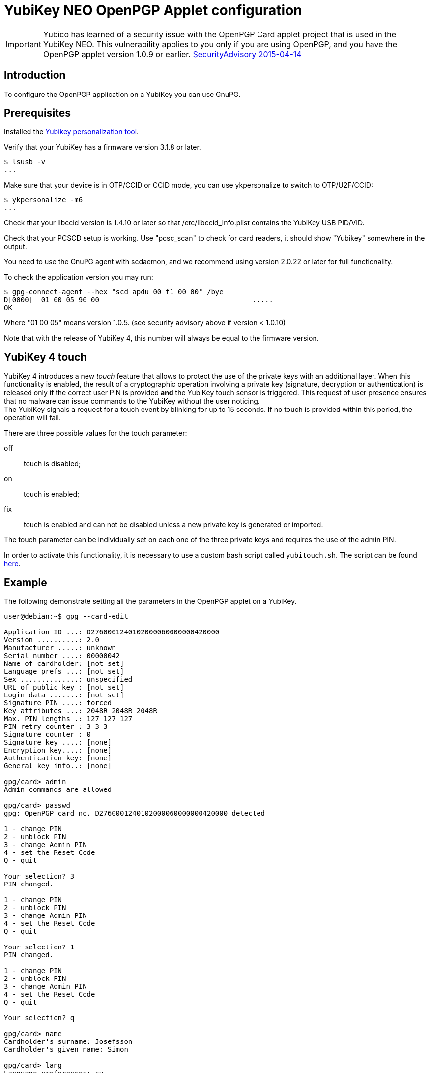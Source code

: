 = YubiKey NEO OpenPGP Applet configuration

[IMPORTANT]
====
Yubico has learned of a security issue with the OpenPGP Card applet project that is used in the YubiKey NEO. This vulnerability applies to you only if you are using OpenPGP, and you have the OpenPGP applet version 1.0.9 or earlier.
link:https://developers.yubico.com/ykneo-openpgp/SecurityAdvisory%202015-04-14.html[SecurityAdvisory 2015-04-14]
====

== Introduction

To configure the OpenPGP application on a YubiKey you can use GnuPG.

== Prerequisites

Installed the link:https://developers.yubico.com/yubikey-personalization/Manuals/ykpersonalize.1.html[Yubikey personalization tool].

Verify that your YubiKey has a firmware version 3.1.8 or later.

  $ lsusb -v
  ...

Make sure that your device is in OTP/CCID or CCID mode, you can use ykpersonalize to switch
to OTP/U2F/CCID:

  $ ykpersonalize -m6
  ...

Check that your libccid version is 1.4.10 or later so that
/etc/libccid_Info.plist contains the YubiKey USB PID/VID.

Check that your PCSCD setup is working.  Use "pcsc_scan" to check for
card readers, it should show "Yubikey" somewhere in the output.

You need to use the GnuPG agent with scdaemon, and we recommend using
version 2.0.22 or later for full functionality.

To check the application version you may run:

  $ gpg-connect-agent --hex "scd apdu 00 f1 00 00" /bye
  D[0000]  01 00 05 90 00                                     .....
  OK

Where "01 00 05" means version 1.0.5. (see security advisory above if version < 1.0.10)

Note that with the release of YubiKey 4, this number will always be
equal to the firmware version.

== YubiKey 4 touch

YubiKey 4 introduces a new _touch_ feature that allows to protect the
use of the private keys with an additional layer. When this
functionality is enabled, the result of a cryptographic operation
involving a private key (signature, decryption or authentication) is
released only if the correct user PIN is provided *and* the YubiKey
touch sensor is triggered. This request of user presence ensures that
no malware can issue commands to the YubiKey without the user
noticing. +
The YubiKey signals a request for a touch event by blinking for up to
15 seconds. If no touch is provided within this period, the operation
will fail.

There are three possible values for the touch parameter:

off:: touch is disabled;
on :: touch is enabled;
fix:: touch is enabled and can not be disabled unless a new private
  key is generated or imported.

The touch parameter can be individually set on each one of the three
private keys and requires the use of the admin PIN.

In order to activate this functionality, it is necessary to use a
custom bash script called `yubitouch.sh`. The script can be found
link:https://gist.github.com/a-dma/797e4fa2ac4b5c9024cc[here].

== Example

The following demonstrate setting all the parameters in the OpenPGP
applet on a YubiKey.

....
user@debian:~$ gpg --card-edit

Application ID ...: D2760001240102000060000000420000
Version ..........: 2.0
Manufacturer .....: unknown
Serial number ....: 00000042
Name of cardholder: [not set]
Language prefs ...: [not set]
Sex ..............: unspecified
URL of public key : [not set]
Login data .......: [not set]
Signature PIN ....: forced
Key attributes ...: 2048R 2048R 2048R
Max. PIN lengths .: 127 127 127
PIN retry counter : 3 3 3
Signature counter : 0
Signature key ....: [none]
Encryption key....: [none]
Authentication key: [none]
General key info..: [none]

gpg/card> admin
Admin commands are allowed

gpg/card> passwd
gpg: OpenPGP card no. D2760001240102000060000000420000 detected

1 - change PIN
2 - unblock PIN
3 - change Admin PIN
4 - set the Reset Code
Q - quit

Your selection? 3
PIN changed.

1 - change PIN
2 - unblock PIN
3 - change Admin PIN
4 - set the Reset Code
Q - quit

Your selection? 1
PIN changed.

1 - change PIN
2 - unblock PIN
3 - change Admin PIN
4 - set the Reset Code
Q - quit

Your selection? q

gpg/card> name
Cardholder's surname: Josefsson
Cardholder's given name: Simon

gpg/card> lang
Language preferences: sv

gpg/card> url
URL to retrieve public key: https://josefsson.org/1c5c4717.txt

gpg/card> sex
Sex ((M)ale, (F)emale or space): m

gpg/card> login
Login data (account name): jas

gpg/card>

Application ID ...: D2760001240102000060000000420000
Version ..........: 2.0
Manufacturer .....: unknown
Serial number ....: 00000042
Name of cardholder: Simon Josefsson
Language prefs ...: sv
Sex ..............: male
URL of public key : https://josefsson.org/1c5c4717.txt
Login data .......: jas
Signature PIN ....: forced
Key attributes ...: 2048R 2048R 2048R
Max. PIN lengths .: 127 127 127
PIN retry counter : 3 3 3
Signature counter : 0
Signature key ....: [none]
Encryption key....: [none]
Authentication key: [none]
General key info..: [none]

gpg/card> quit
user@debian:~$
....

The following example is YubiKey 4 specific and shows how to set touch
on the signature key:

  $ ./yubitouch.sh sig on
  All done!
